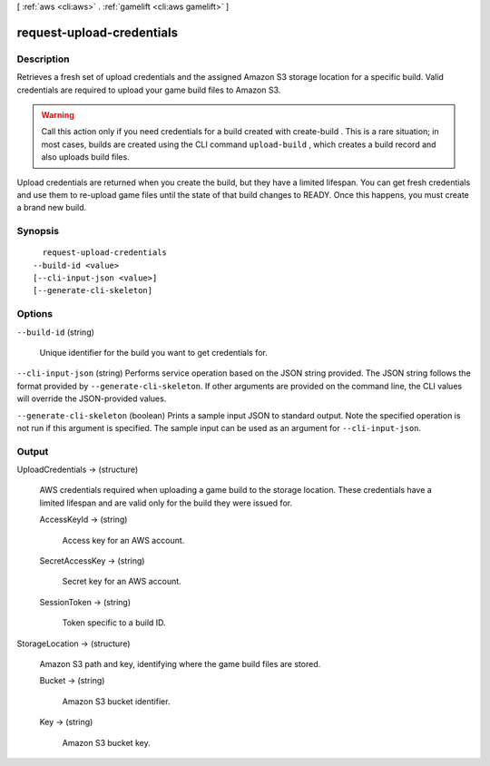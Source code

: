 [ :ref:`aws <cli:aws>` . :ref:`gamelift <cli:aws gamelift>` ]

.. _cli:aws gamelift request-upload-credentials:


**************************
request-upload-credentials
**************************



===========
Description
===========



Retrieves a fresh set of upload credentials and the assigned Amazon S3 storage location for a specific build. Valid credentials are required to upload your game build files to Amazon S3.

 

.. warning::

  

  Call this action only if you need credentials for a build created with  create-build . This is a rare situation; in most cases, builds are created using the CLI command ``upload-build`` , which creates a build record and also uploads build files. 

  

 

Upload credentials are returned when you create the build, but they have a limited lifespan. You can get fresh credentials and use them to re-upload game files until the state of that build changes to READY. Once this happens, you must create a brand new build.



========
Synopsis
========

::

    request-upload-credentials
  --build-id <value>
  [--cli-input-json <value>]
  [--generate-cli-skeleton]




=======
Options
=======

``--build-id`` (string)


  Unique identifier for the build you want to get credentials for. 

  

``--cli-input-json`` (string)
Performs service operation based on the JSON string provided. The JSON string follows the format provided by ``--generate-cli-skeleton``. If other arguments are provided on the command line, the CLI values will override the JSON-provided values.

``--generate-cli-skeleton`` (boolean)
Prints a sample input JSON to standard output. Note the specified operation is not run if this argument is specified. The sample input can be used as an argument for ``--cli-input-json``.



======
Output
======

UploadCredentials -> (structure)

  

  AWS credentials required when uploading a game build to the storage location. These credentials have a limited lifespan and are valid only for the build they were issued for.

  

  AccessKeyId -> (string)

    

    Access key for an AWS account.

    

    

  SecretAccessKey -> (string)

    

    Secret key for an AWS account.

    

    

  SessionToken -> (string)

    

    Token specific to a build ID.

    

    

  

StorageLocation -> (structure)

  

  Amazon S3 path and key, identifying where the game build files are stored.

  

  Bucket -> (string)

    

    Amazon S3 bucket identifier.

    

    

  Key -> (string)

    

    Amazon S3 bucket key.

    

    

  

